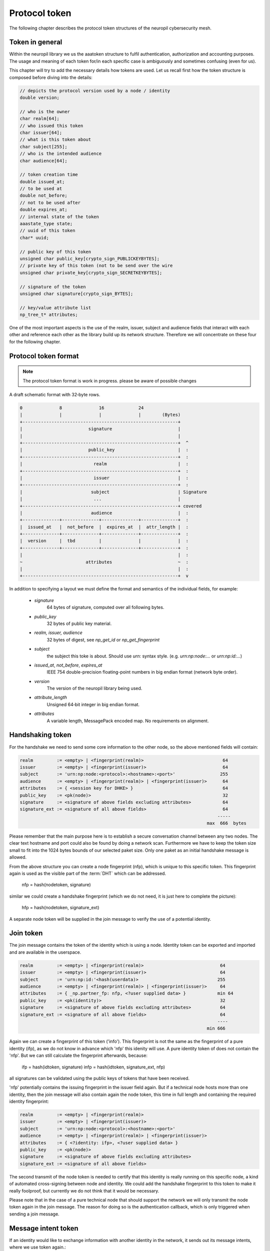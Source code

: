 ..
  SPDX-FileCopyrightText: 2016-2024 by pi-lar GmbH
..
  SPDX-License-Identifier: OSL-3.0

.. _protocol_token:

===============================================================================
Protocol token
===============================================================================


The following chapter describes the protocol token structures of the neuropil cybersecurity mesh.

Token in general
===============================================================================


Within the neuropil library we us the aaatoken structure to fulfil authentication, authorization and accounting
purposes. The usage and meaning of each token for/in each specific case is ambiguously and sometimes confusing 
(even for us).

This chapter will try to add the necessary details how tokens are used. Let us recall first how the token structure
is composed before diving into the details:

.. code-block:: c

   // depicts the protocol version used by a node / identity
   double version;

   // who is the owner
   char realm[64];
   // who issued this token
   char issuer[64];
   // what is this token about
   char subject[255];
   // who is the intended audience
   char audience[64];

   // token creation time
   double issued_at;
   // to be used at
   double not_before;
   // not to be used after
   double expires_at;
   // internal state of the token
   aaastate_type state;
   // uuid of this token
   char* uuid;

   // public key of this token
   unsigned char public_key[crypto_sign_PUBLICKEYBYTES];
   // private key of this token (not to be send over the wire
   unsigned char private_key[crypto_sign_SECRETKEYBYTES];

   // signature of the token
   unsigned char signature[crypto_sign_BYTES];

   // key/value attribute list
   np_tree_t* attributes;


One of the most important aspects is the use of the realm, issuer, subject and audience fields that interact with
each other and reference each other as the library build up its network structure. Therefore we will concentrate
on these four for the following chapter.


Protocol token format
===============================================================================

.. note::
   The protocol token format is work in progress. please be aware of possible changes


A draft schematic format with 32‑byte rows. 
      
.. code-block:: c

   0              8              16             24
   |              |              |              |        (Bytes)
   +-----------------------------------------------------------+
   |                         signature                         |
   |                                                           |
   +-----------------------------------------------------------+  ^
   |                         public_key                        |  :
   +-----------------------------------------------------------+  :
   |                           realm                           |  :
   +-----------------------------------------------------------+  :
   |                           issuer                          |  :
   +-----------------------------------------------------------+  :
   |                          subject                          | Signature
   |                           ...                             |
   +-----------------------------------------------------------+ covered
   |                          audience                         |  :
   +--------------+--------------+--------------+--------------+  :
   |  issued_at   |  not_before  |  expires_at  |  attr_length |  :
   +--------------+--------------+--------------+--------------+  :
   |  version     |  tbd         |              |              |  :
   +--------------+--------------+--------------+--------------+  :
   |                                                           |  :
   ~                        attributes                         ~  :
   |                                                           |  :
   +-----------------------------------------------------------+  v


In addition to specifying a layout we must define the format and semantics of the individual fields, for example:

 - `signature`
    64 bytes of signature, computed over all following bytes.

 - `public_key`
    32 bytes of public key material.

 - `realm, issuer, audience`
    32 bytes of digest, see `np_get_id` or `np_get_fingerprint`

 - `subject`
    the subject this toke is about. Should use `urn:` syntax style. (e.g. `urn:np:node:...` or `urn:np:id:...`)
    
 - `issued_at`, `not_before`, `expires_at`
    IEEE 754 double-precision floating-point numbers in big endian format (network byte order).

 - `version`
    The version of the neuropil library being used.

 - `attribute_length`
    Unsigned 64‑bit integer in big endian format.

 - `attributes`
    A variable length, MessagePack encoded map. No requirements on alignment.


Handshaking token
===============================================================================

For the handshake we need to send some core information to the other node, so the above mentioned fields will
contain:

.. code-block:: c

   realm         := <empty> | <fingerprint(realm)>                              64
   issuer        := <empty> | <fingerprint(issuer)>                             64
   subject       := 'urn:np:node:<protocol>:<hostname>:<port>'                 255
   audience      := <empty> | <fingerprint(realm)> | <fingerprint(issuer)>      64
   attributes    := { <session key for DHKE> }                                  64
   public_key    := <pk(node)>                                                  32
   signature     := <signature of above fields excluding attributes>            64
   signature_ext := <signature of all above fields>                             64
                                                                              -----
                                                                          max  666  bytes


Please remember that the main purpose here is to establish a secure conversation channel between any two nodes.
The clear text hostname and port could also be found by doing a network scan. Furthermore we have to keep the token
size small to fit into the 1024 bytes bounds of our selected paket size. Only one paket as an initial handshake message
is allowed.

From the above structure you can create a node fingerprint (nfp), which is unique to this specific token.
This fingerprint again is used as the visible part of the :term:`DHT` which can be addressed.

  nfp = hash(nodetoken, signature)

similar we could create a handshake fingerprint (which we do not need, it is just here to complete the picture):

  hfp = hash(nodetoken, signature_ext)

A separate node token will be supplied in the join message to verify the use of a potential identity.


Join token
===============================================================================

The join message contains the token of the identity which is using a node. Identity token can be exported
and imported and are available in the userspace.

.. code-block:: c

   realm         := <empty> | <fingerprint(realm)>                             64
   issuer        := <empty> | <fingerprint(issuer)>                            64
   subject       := 'urn:np:id:'<hash(userdata)>                              255
   audience      := <empty> | <fingerprint(realm)> | <fingerprint(issuer)>     64
   attributes    := { _np.partner_fp: nfp, <?user supplied data> }            min 64
   public_key    := <pk(identity)>                                             32
   signature     := <signature of above fields excluding attributes>           64
   signature_ext := <signature of all above fields>                            64
                                                                              ----
                                                                          min 666


Again we can create a fingerprint of this token ('info'). This fingerprint is not the same as the fingerprint of a
pure identity (ifp), as we do not know in advance which 'nfp' this idenity will use. A pure identity token of does
not contain the 'nfp'. But we can still calculate the fingerprint afterwards, because:

  ifp = hash(idtoken, signature)
  infp = hash(idtoken, signature_ext, nfp)

all signatures can be validated using the public keys of tokens that have been received.

'nfp' potentially contains the issuing fingerprint in the issuer field again. But if a technical node hosts more
than one identity, then the join message will also contain again the node token, this time in full length and
containing the required identity fingerprint:

.. code-block:: c

   realm         := <empty> | <fingerprint(realm)>
   issuer        := <empty> | <fingerprint(issuer)>
   subject       := 'urn:np:node:<protocol>:<hostname>:<port>'
   audience      := <empty> | <fingerprint(realm)> | <fingerprint(issuer)>
   attributes    := { <?identity: ifp>, <?user supplied data> }
   public_key    := <pk(node)>
   signature     := <signature of above fields excluding attributes>
   signature_ext := <signature of all above fields>


The second transmit of the node token is needed to certify that this identity is really running on this specific
node, a kind of automated cross-signing between node and identity. We could add the handshake fingerprint to this
token to make it really foolproof, but currently we do not think that it would be necessary.

Please note that in the case of a pure technical node that should support the network we will only transmit the node
token again in the join message. The reason for doing so is the authentication callback, which is only triggered when
sending a join message.


Message intent token
===============================================================================

If an identity would like to exchange information with another identity in the network, it sends out its message
intents, where we use token again.:

.. code-block:: c

   realm         := <empty> | <fingerprint(realm)>
   issuer        := <ifp>
   subject       := 'urn:np:sub:'<hash(subject)>
   audience      := <empty> | <fingerprint(realm)> | <fingerprint(issuer)>
   attributes    := { _np.partner_fp: nfp, <mx properties>, <?user supplied data> }
   public_key    := <pk(identity)>
   signature     := <signature of above fields excluding attributes>
   signature_ext := <signature of all above fields>


Please note that a message intent is somehow different, as you may get a message intent of an identity that your node
may not have any connection to. So first you need to authenticate the issuer of this message intent. you can
accomplish this by doing one of the three steps:

   - you implement a callback that is able to properly authenticate peers (e.g. using MerkleTree / Secure Remote
     Password / Shamirs shared secret schemes / ...)
   - you forward the received token to do the authn work for your node: either to your own realm, or to the realm set
     in the message intent, or you ask the partner fingerprint contained in the token whether the identity is really known
   - you do some sort of out-of-band deployment for know public identity tokens. you could even use neuropil itself to
     inject a trusted public identity token into a device.

Once you know, that the received peer is the correct one, you do the second step and authorize the message exchange.
Again you have the three options above with the following restriction to the second choice:

   - you forward the received token to do the authz work for your node to your own realm


PKI / Web of trust / zero knowledge setups
===============================================================================

Sometimes it is desirable to choose a pki setup for the tokens that you use. For this case the issuer field of the
token structure can be used. It indicates whether a token has been signed by another party. There is no pre-defined
setup for this kind of , but the usual setup as you know it from certificates is required. Especially you will have
to add your signature token to the attributes of an identity token.

One interesting feature of the neuropil message layer is the use of fingerprints as hash values, which are addressable
via the DHT. Without any further configuration we can exchange message intents with a realm or an issuer, and there
can be only one identity in the whole DHT which is able to create such identity or message intent tokens.

Therefore we (ourselves) favor the use of realms, because it lets you create 'online' registration instances without
pre-issuing and deploying public tokens. A fingerprint of an identity token is enough to identify the right partner or
to find a third party (realm) who is willing to prove the authenticity of a device, application or person.
In a similar way you can remote control your devices, because for authorization requests each device, application or
person is able to contact your realm for allowance.


The missing accounting tokens
===============================================================================

The chapters above have described the measures how you can authenticate and authorize token, but we have not yet
covered how you can use tokens for accounting purposes. But basically it is very easy.

An identity e.g. could create and send an accounting token for the messages and message intents it has received, just
by copying its own message intent

.. code-block:: c

   realm         := <empty> | <fingerprint(realm)>
   issuer        := <ifp>
   subject       := 'urn:np:sub:'<hash(subject)>
   audience      := <empty> | <fingerprint(realm)> | <fingerprint(issuer)>
   attributes    := { _np.partner_fp: nfp, <mx properties>, <?user supplied data> }
   public_key    := <pk(identity)>
   signature     := <signature of above fields excluding attributes>
   signature_ext := <signature of all above fields>


Under 'user supplied data' you can add any content, for example the message intents that you have received from your
peers, plus the actual usage of your/their token (it's a json structure). The main difference towards your initial
message intent token is the address that you're sending this token to.

Similar each node on the network can record received messages and

.. code-block:: c

   realm         := <empty> | <fingerprint(realm)>
   issuer        := <nfp>
   subject       := 'urn:np:sub:'<hash(subject)>
   audience      := <empty> | <fingerprint(realm)> | <fingerprint(issuer)>
   attributes    := { _np.partner_fp: nfp, <mx properties>, <?user supplied data> }
   public_key    := <pk(identity)>
   signature     := <signature of above fields excluding attributes>
   signature_ext := <signature of all above fields>


in this case the section 'user supplied data' would contain the uuid of each message(part) that a single node has
received and forwarded. Most important are the nodes which do the message intent matching ! These nodes act as a
technical attesting notary that confirms the exchange of message intents. plus it could also confirm the abuse of
message intents.

Once an accounting token is ready it will be send to your own accounting realm (and this could be a different one
than your authn/authz realm), the token and it's contents can be analyzed and store in a database i.e. for
monitoring purposes. Once you put all distributed accounting tokens together, you will be able to see how your
messages have travelled through the :term:`DHT` (via the uuid).


Conclusion
===============================================================================

You can create arbitrary complex hierarchical token constructs and facilitate them in the way we have described them.
Please do not overdo it! Setting up a new realm and rejoining your devices and applications is easier than creating
complex pki hierarchies, and it can be done online ! Try this with certificates/pki and you know that you have fallen
into a trap ...
